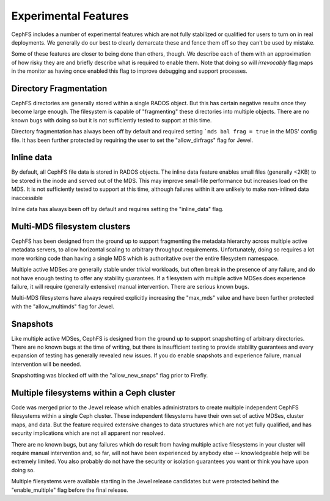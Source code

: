 
Experimental Features
=====================

CephFS includes a number of experimental features which are not fully stabilized
or qualified for users to turn on in real deployments. We generally do our best
to clearly demarcate these and fence them off so they can't be used by mistake.

Some of these features are closer to being done than others, though. We describe
each of them with an approximation of how risky they are and briefly describe
what is required to enable them. Note that doing so will *irrevocably* flag maps
in the monitor as having once enabled this flag to improve debugging and
support processes.


Directory Fragmentation
-----------------------
CephFS directories are generally stored within a single RADOS object. But this has
certain negative results once they become large enough. The filesystem is capable
of "fragmenting" these directories into multiple objects. There are no known bugs
with doing so but it is not sufficiently tested to support at this time.

Directory fragmentation has always been off by default and required setting
```mds bal frag = true`` in the MDS' config file. It has been further protected
by requiring the user to set the "allow_dirfrags" flag for Jewel.

Inline data
-----------
By default, all CephFS file data is stored in RADOS objects. The inline data
feature enables small files (generally <2KB) to be stored in the inode
and served out of the MDS. This may improve small-file performance but increases
load on the MDS. It is not sufficiently tested to support at this time, although
failures within it are unlikely to make non-inlined data inaccessible

Inline data has always been off by default and requires setting
the "inline_data" flag.

Multi-MDS filesystem clusters
-----------------------------
CephFS has been designed from the ground up to support fragmenting the metadata
hierarchy across multiple active metadata servers, to allow horizontal scaling
to arbitrary throughput requirements. Unfortunately, doing so requires a lot
more working code than having a single MDS which is authoritative over the
entire filesystem namespace.

Multiple active MDSes are generally stable under trivial workloads, but often
break in the presence of any failure, and do not have enough testing to offer
any stability guarantees. If a filesystem with multiple active MDSes does
experience failure, it will require (generally extensive) manual intervention.
There are serious known bugs.

Multi-MDS filesystems have always required explicitly increasing the "max_mds"
value and have been further protected with the "allow_multimds" flag for Jewel.

Snapshots
---------
Like multiple active MDSes, CephFS is designed from the ground up to support
snapshotting of arbitrary directories. There are no known bugs at the time of
writing, but there is insufficient testing to provide stability guarantees and
every expansion of testing has generally revealed new issues. If you do enable
snapshots and experience failure, manual intervention will be needed.

Snapshotting was blocked off with the "allow_new_snaps" flag prior to Firefly.

Multiple filesystems within a Ceph cluster
------------------------------------------
Code was merged prior to the Jewel release which enables administrators
to create multiple independent CephFS filesystems within a single Ceph cluster.
These independent filesystems have their own set of active MDSes, cluster maps,
and data. But the feature required extensive changes to data structures which
are not yet fully qualified, and has security implications which are not all
apparent nor resolved.

There are no known bugs, but any failures which do result from having multiple
active filesystems in your cluster will require manual intervention and, so far,
will not have been experienced by anybody else -- knowledgeable help will be
extremely limited. You also probably do not have the security or isolation
guarantees you want or think you have upon doing so.

Multiple filesystems were available starting in the Jewel release candidates
but were protected behind the "enable_multiple" flag before the final release.
